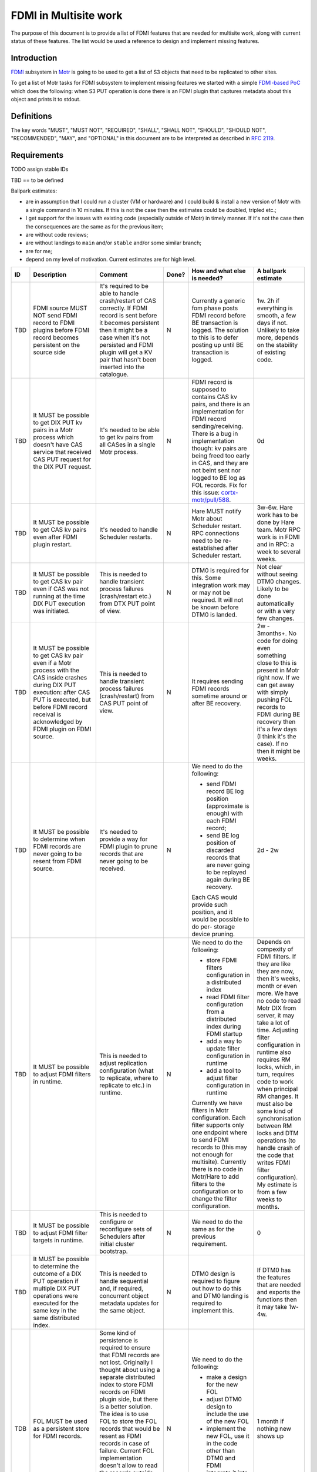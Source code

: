 ======================
FDMI in Multisite work
======================

The purpose of this document is to provide a list of FDMI features that are
needed for multisite work, along with current status of these features. The
list would be used a reference to design and implement missing features.


Introduction
============

`FDMI <https://github.com/Seagate/cortx-motr/blob/main/fdmi/fdmi.c#L48>`_
subsystem in `Motr <https://github.com/Seagate/cortx-motr>`_ is going to be
used to get a list of S3 objects that need to be replicated to other sites.

To get a list of Motr tasks for FDMI subsystem to implement missing features we
started with a simple `FDMI-based PoC
<https://github.com/Seagate/cortx/milestone/1>`_  which does the following:
when S3 PUT operation is done there is an FDMI plugin that captures metadata
about this object and prints it to stdout.


Definitions
===========

The key words "MUST", "MUST NOT", "REQUIRED", "SHALL", "SHALL NOT", "SHOULD",
"SHOULD NOT", "RECOMMENDED",  "MAY", and "OPTIONAL" in this document are to be
interpreted as described in `RFC 2119 <https://tools.ietf.org/html/rfc2119>`_.


Requirements
============

TODO assign stable IDs

TBD == to be defined

Ballpark estimates:

- are in assumption that I could run a cluster (VM or hardware) and I could
  build & install a new version of Motr with a single command in 10 minutes. If
  this is not the case then the estimates could be doubled, tripled etc.;
- I get support for the issues with existing code (especially outside of Motr)
  in timely manner. If it's not the case then the consequences are the same as
  for the previous item;
- are without code reviews;
- are without landings to ``main`` and/or ``stable`` and/or some similar
  branch;
- are for me;
- depend on my level of motivation. Current estimates are for high level.

.. list-table::
    :widths: 5 30 30 5 25 5
    :header-rows: 1

    * - ID
      - Description
      - Comment
      - Done?
      - How and what else is needed?
      - A ballpark estimate
    * - TBD
      - FDMI source MUST NOT send FDMI record to FDMI plugins before FDMI
        record becomes persistent on the source side
      - It's required to be able to handle crash/restart of CAS correctly. If
        FDMI record is sent before it becomes persistent then it might be a
        case when it's not persisted and FDMI plugin will get a KV pair that
        hasn't been inserted into the catalogue.
      - N
      - Currently a generic fom phase posts FDMI record before BE transaction
        is logged. The solution to this is to defer posting up until BE
        transaction is logged.
      - 1w.
        2h if everything is smooth, a few days if not. Unlikely to take more,
        depends on the stability of existing code.
    * - TBD
      - It MUST be possible to get DIX PUT kv pairs in a Motr process which
        doesn't have CAS service that received CAS PUT request for the DIX PUT
        request.
      - It's needed to be able to get kv pairs from all CASes in a single Motr
        process.
      - N
      - FDMI record is supposed to contains CAS kv pairs, and there is an
        implementation for FDMI record sending/receiving. There is a bug in
        implementation though: kv pairs are being freed too early in CAS, and
        they are not beint sent nor logged to BE log as FOL records. Fix for
        this issue: `cortx-motr/pull/588
        <https://github.com/Seagate/cortx-motr/pull/588>`_.
      - 0d
    * - TBD
      - It MUST be possible to get CAS kv pairs even after FDMI plugin restart.
      - It's needed to handle Scheduler restarts.
      - N
      - Hare MUST notify Motr about Scheduler restart. RPC connections need to
        be re-established after Scheduler restart.
      - 3w-6w. Hare work has to be done by Hare team. Motr RPC work is in FDMI
        and in RPC: a week to several weeks.
    * - TBD
      - It MUST be possible to get CAS kv pair even if CAS was not running at
        the time DIX PUT execution was initiated.
      - This is needed to handle transient process failures (crash/restart
        etc.) from DTX PUT point of view.
      - N
      - DTM0 is required for this. Some integration work may or may not be
        required. It will not be known before DTM0 is landed.
      - Not clear without seeing DTM0 changes. Likely to be done automatically
        or with a very few changes.
    * - TBD
      - It MUST be possible to get CAS kv pair even if a Motr process with the
        CAS inside crashes during DIX PUT execution: after CAS PUT is executed,
        but before FDMI record receival is acknowledged by FDMI plugin on FDMI
        source.
      - This is needed to handle transient process failures (crash/restart)
        from CAS PUT point of view.
      - N
      - It requires sending FDMI records sometime around or after BE
        recovery.
      - 2w - 3months+.
        No code for doing even something close to this is present in Motr right
        now. If we can get away with simply pushing FOL records to FDMI during
        BE recovery then it's a few days (I think it's the case). If no then it
        might be weeks.
    * - TBD
      - It MUST be possible to determine when FDMI records are never going to
        be resent from FDMI source.
      - It's needed to provide a way for FDMI plugin to prune records
        that are never going to be received.
      - N
      - We need to do the following:

        - send FDMI record BE log position (approximate is enough) with each
          FDMI record;
        - send BE log position of discarded records that are never going to be
          replayed again during BE recovery.

        Each CAS would provide such position, and it would be possible to do
        per- storage device pruning.
      - 2d - 2w
    * - TBD
      - It MUST be possible to adjust FDMI filters in runtime.
      - This is needed to adjust replication configuration (what to replicate,
        where to replicate to etc.) in runtime.
      - N
      - We need to do the following:

        - store FDMI filters configuration in a distributed index
        - read FDMI filter configuration from a distributed index during FDMI
          startup
        - add a way to update filter configuration in runtime
        - add a tool to adjust filter configuration in runtime

        Currently we have filters in Motr configuration. Each filter supports
        only one endpoint where to send FDMI records to (this may not enough
        for multisite). Currently there is no code in Motr/Hare to add filters
        to the configuration or to change the filter configuration.
      - Depends on compexity of FDMI filters. If they are like they are now,
        then it's weeks, month or even more. We have no code to read Motr DIX
        from server, it may take a lot of time. Adjusting filter configuration
        in runtime also requires RM locks, which, in turn, requires code to
        work when principal RM changes. It must also be some kind of
        synchronisation between RM locks and DTM operations (to handle crash of
        the code that writes FDMI filter configuration). My estimate is from a
        few weeks to months.
    * - TBD
      - It MUST be possible to adjust FDMI filter targets in runtime.
      - This is needed to configure or reconfigure sets of Schedulers after
        initial cluster bootstrap.
      - N
      - We need to do the same as for the previous requirement.
      - 0
    * - TBD
      - It MUST be possible to determine the outcome of a DIX PUT operation if
        multiple DIX PUT operations were executed for the same key in the same
        distributed index.
      - This is needed to handle sequential and, if required, concurrent object
        metadata updates for the same object.
      - N
      - DTM0 design is required to figure out how to do this and DTM0 landing
        is required to implement this.
      - If DTM0 has the features that are needed and exports the functions then
        it may take 1w-4w.
    * - TDB
      - FOL MUST be used as a persistent store for FDMI records.
      - Some kind of persistence is required to ensure that FDMI records are
        not lost. Originally I thought about using a separate distributed index
        to store FDMI records on FDMI plugin side, but there is a better
        solution. The idea is to use FOL to store the FOL records that would be
        resent as FDMI records in case of failure. Current FOL implementation
        doesn't allow to read the records outside of BE recovery time and it
        doesn't allow to discard the records in the way that the fact that the
        record is discarded becomes persistent.
      - N
      - We need to do the following:

        - make a design for the new FOL
        - adjust DTM0 design to include the use of the new FOL
        - implement the new FOL, use it in the code other than DTM0 and FDMI
        - integrate it into DTM0
        - integrate it into FDMI

      - 1 month if nothing new shows up


Prototype
=========

As a part of `FDMI prototype work
<https://github.com/Seagate/cortx/milestone/1>`_ the following was done:

- single node Motr/Hare/`m0crate`/FDMI plugin setup was used;
- a hardcoded FDMI filter was added on FDMI source side to check that FDMI
  records could be filtered before they are sent to FDMI plugins;
- full `m0crate` `DIX` -> `CAS` -> FDMI plugin pipeline was configured and
  implemented. FDMI plugin in this setup prints kv pairs that are originated in
  `m0crate`;
- analysis of what is missing in the current FDMI implementation that is needed
  for FDMI-based replication.

Outcome:

- a branch with the source code https://github.com/somnathbghule/cortx-motr/commits/fdmi-plugin-multisite;
- documentation on how to run the prototype https://github.com/somnathbghule/cortx-motr/blob/fdmi-plugin-multisite/doc/m0sched.rst;
- list of requirements for FDMI for Multisite replication along with approach on how to implement each of them https://github.com/Seagate/cortx-multisite/blob/max/doc/fdmi.rst#requirements;
- GitHub milestone to track the work https://github.com/Seagate/cortx/milestone/1;
- a bugfix for Motr: CAS kv pairs were not added to FDMI records: https://github.com/Seagate/cortx-motr/pull/588;

Further directions

- make a setup with S3server as a source of DIX operations to see object
  metadata in the output of the FDMI plugin that was made as part of the
  prototype;
- land the prototype as an FDMI demo to Motr. There is no such demo at the
  moment;
- incorporate knowledge acquired during prototype work into Multisite designs;
- design, plan and implement missing FDMI features that are needed for
  Multisite work.
